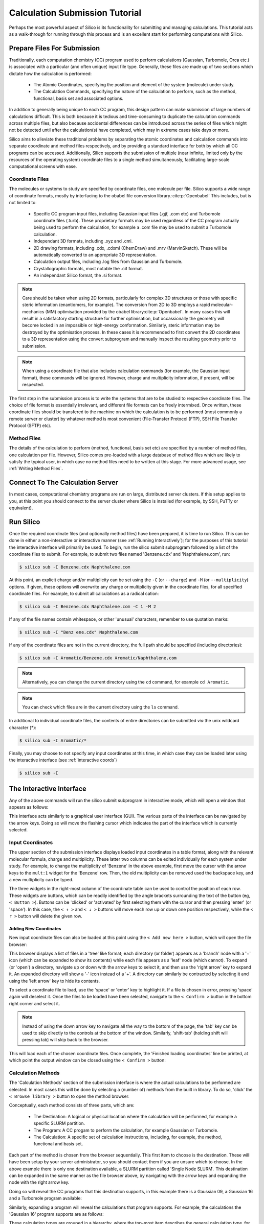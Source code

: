 .. _submit_tutorial :

Calculation Submission Tutorial
===============================

Perhaps the most powerful aspect of Silico is its functionality for submitting and managing calculations.
This tutorial acts as a walk-through for running through this process and is an excellent start for performing computations with Silico.


Prepare Files For Submission
-------------------------------

Traditionally, each computation chemistry (CC) program used to perform calculations (Gaussian, Turbomole, Orca etc.) is associated with a particular (and often unique) input file type.
Generally, these files are made up of two sections which dictate how the calculation is performed:

 * The Atomic Coordinates, specifying the position and element of the system (molecule) under study.
 * The Calculation Commands, specifying the nature of the calculation to perform, such as the method, functional, basis set and associated options.
 
In addition to generally being unique to each CC program, this design pattern can make submission of large numbers of calculations difficult.
This is both because it is tedious and time-consuming to duplicate the calculation commands across multiple files, but also because accidental differences can be introduced across the series of files which might not be detected until after the calculation(s) have completed, which may in extreme cases take days or more.

Silico aims to alleviate these traditional problems by separating the atomic coordinates and calculation commands into separate coordinate and method files respectively,
and by providing a standard interface for both by which all CC programs can be accessed. Additionally, Silico supports the submission of multiple (near infinite, limited only by the resources of the operating system) coordinate files to a single method simultaneously, facilitating large-scale computational screens with ease.


Coordinate Files
____________________


The molecules or systems to study are specified by coordinate files, one molecule per file. Silico supports a wide range of coordinate formats, mostly by interfacing to the obabel file conversion library.\ :cite:p:`Openbabel` This includes, but is not limited to:

 * Specific CC program input files, including Gaussian input files (.gjf, .com etc) and Turbomole coordinate files (.turb). These proprietary formats may be used regardless of the CC program actually being used to perform the calculation, for example a .com file may be used to submit a Turbomole calculation.
 * Independant 3D formats, including .xyz and .cml.
 * 2D drawing formats, including .cdx, .cdxml (ChemDraw) and .mrv (MarvinSketch). These will be automatically converted to an appropriate 3D representation.
 * Calculation output files, including .log files from Gaussian and Turbomole.
 * Crystallographic formats, most notable the .cif format.
 * An independant Silico format, the .si format.
 
.. note::
	Care should be taken when using 2D formats, particularly for complex 3D structures or those with specific steric information (enantiomers, for example).
	The conversion from 2D to 3D employs a rapid molecular-mechanics (MM) optimisation provided by the obabel library\ :cite:p:`Openbabel`. In many cases this will result in a satisfactory starting structure for further optimisation, but occassionally the geometry will become locked in an impossible or high-energy conformation. Similarly, steric information may be destroyed by the optimisation process. In these cases it is recommended to first convert the 2D coordinates to a 3D representation using the convert subprogram and manually inspect the resulting geometry prior to submission.
	
.. note::
	When using a coordinate file that also includes calculation commands (for example, the Gaussian input format), these commands will be ignored. However, charge and multiplicity information, if present, will be respected.
	
The first step in the submission process is to write the systems that are to be studied to respective coordinate files. The choice of file format is essentially irrelevant, and different file formats can be freely intermixed. Once written, these coordinate files should be transfered to the machine on which the calculation is to be performed (most commonly a remote server or cluster) by whatever method is most convenient (File-Transfer Protocol (FTP), SSH File Transfer Protocol (SFTP) etc).


Method Files
________________

The details of the calculation to perform (method, functional, basis set etc) are specified by a number of method files, one calculation per file.
However, Silico comes pre-loaded with a large database of method files which are likely to satisfy the typical user, in which case no method files need to be written at this stage. For more advanced usage, see :ref:`Writing Method Files`\ .


Connect To The Calculation Server
------------------------------------

In most cases, computational chemistry programs are run on large, distributed server clusters.
If this setup applies to you, at this point you should connect to the server cluster where Silico is installed (for example, by SSH, PuTTy or equivalent).


Run Silico
-------------

Once the required coordinate files (and optionally method files) have been prepared, it is time to run Silico.
This can be done in either a non-interactive or interactive manner (see :ref:`Running Interactively`\ ); for the purposes of this tutorial the interactive interface will primarily be used.
To begin, run the silico submit subprogram followed by a list of the coordinate files to submit. For example, to submit two files named 'Benzene.cdx' and 'Naphthalene.com', run:

.. code-block:: console

	$ silico sub -I Benzene.cdx Naphthalene.com
	
At this point, an explicit charge and/or multiplicity can be set using the ``-C`` (or ``--charge``) and ``-M`` (or ``--multiplicity``) options. If given, these options will overwrite any charge or multiplicity given in the coordinate files, for all specified coordinate files. For example, to submit all calculations as a radical cation:

.. code-block:: console

	$ silico sub -I Benzene.cdx Naphthalene.com -C 1 -M 2
	
If any of the file names contain whitespace, or other 'unusual' characters, remember to use quotation marks:

.. code-block:: console

	$ silico sub -I "Benz ene.cdx" Naphthalene.com

If any of the coordinate files are not in the current directory, the full path should be specified (including directories):

.. code-block:: console

	$ silico sub -I Aromatic/Benzene.cdx Aromatic/Naphthalene.com
	
.. note::
	Alternatively, you can change the current directory using the ``cd`` command, for example ``cd Aromatic``.
	
.. note::
	You can check which files are in the current directory using the ``ls`` command.

In additional to individual coordinate files, the contents of entire directories can be submitted `via` the unix wildcard character (*):

.. code-block:: console

	$ silico sub -I Aromatic/*

Finally, you may choose to not specify any input coordinates at this time, in which case they can be loaded later using the interactive interface (see :ref:`interactive coords`)

.. code-block:: console

	$ silico sub -I

	
The Interactive Interface
----------------------------

Any of the above commands will run the silico submit subprogram in interactive mode, which will open a window that appears as follows:

.. image:: /_static/submit_tutorial/submit_interface.png

This interface acts similarly to a graphical user interface (GUI).
The various parts of the interface can be navigated by the arrow keys.
Doing so will move the flashing cursor which indicates the part of the interface which is currently selected.


Input Coordinates
_________________

The upper section of the submission interface displays loaded input coordinates in a table format, along with the relevant molecular
formula, charge and multiplicity. These latter two columns can be edited individually for each system under study.
For example, to change the multiplicity of 'Benzene' in the above example, first move the cursor with the arrow keys to the ``mult:1`` widget for the 'Benzene' row.
Then, the old multiplicity can be removed used the backspace key, and a new multiplicity can be typed.

The three widgets in the right-most column of the coordinate table can be used to control the position of each row.
These widgets are buttons, which can be readily identified by the angle brackets surrounding the text of the button (eg, ``< Button >``).
Buttons can be 'clicked' or 'activated' by first selecting them with the cursor and then pressing 'enter' (or 'space').
In this case, the ``< ↑ >`` and ``< ↓ >`` buttons will move each row up or down one position respectively,
while the ``< r >`` button will delete the given row.


.. _interactive coords:

Adding New Coordinates
++++++++++++++++++++++

New input coordinate files can also be loaded at this point using the ``< Add new here >`` button, which will open the file browser:

.. image:: /_static/submit_tutorial/file_browser.png

This browser displays a list of files in a 'tree' like format;
each directory (or folder) appears as a 'branch' node with a '+' icon (which can be expanded to show its contents) while each file appears as a 'leaf' node (which cannot).
To expand (or 'open') a directory,  navigate up or down with the arrow keys to select it, and then use the 'right arrow' key to expand it.
An expanded directory will show a '-' icon instead of a '+'.
A directory can similarly be contracted by selecting it and using the 'left arrow' key to hide its contents.

To select a coordinate file to load, use the 'space' or 'enter' key to highlight it. If a file is chosen in error, pressing 'space' again will deselect it.
Once the files to be loaded have been selected, navigate to the ``< Confirm >`` button in the bottom right corner and select it.

..	note::
	Instead of using the down arrow key to navigate all the way to the bottom of the page, the 'tab' key can be used to skip directly to the controls at the bottom of the window.
	Similarly, 'shift-tab' (holding shift will pressing tab) will skip back to the browser.

.. image:: /_static/submit_tutorial/file_browser_selected.png

This will load each of the chosen coordinate files.
Once complete, the 'Finished loading coordinates' line be printed, at which point the output window can be closed using the ``< Confirm >`` button:

.. image:: /_static/submit_tutorial/file_browser_output.png


Calculation Methods
___________________

The 'Calculation Methods' section of the submission interface is where the actual calculations to be performed are selected.
In most cases this will be done by selecting a (number of) methods from the built in library.
To do so, 'click' the ``< Browse library >`` button to open the method browser:

.. image:: /_static/submit_tutorial/method_browser.png

Conceptually, each method consists of three parts, which are:

 * The Destination: A logical or physical location where the calculation will be performed, for example a specific SLURM partition.
 * The Program: A CC progam to perform the calculation, for example Gaussian or Turbomole.
 * The Calculation: A specific set of calculation instructions, including, for example, the method, functional and basis set.

Each part of the method is chosen from the browser sequentially. This first item to choose is the destination. These will have been setup by your server administrator, so you should contact them if you are unsure which to choose.
In the above example there is only one destination available, a SLURM partition called 'Single Node SLURM'.
This destination can be expanded in the same manner as the file browser above, by navigating with the arrow keys and expanding the node with the right arrow key.

Doing so will reveal the CC programs that this destination supports, in this example there is a Gaussian 09, a Gaussian 16 and a Turbomole program available:

.. image:: /_static/submit_tutorial/method_browser_program.png

Similarly, expanding a program will reveal the calculations that program supports. For example, the calculations the 'Gaussian 16' program supports are as follows:

.. image:: /_static/submit_tutorial/method_browser_calculation.png

These calculation types are grouped in a hierarchy, where the top-most item describes the general calculation type, for example an 'Optimisation' or calculation of 'Excited States'.
Within each heading the specifics of the calculation can be chosen, for example the below selection is for an optimisation using the popular B3LYP functional and 6-31G(d,p) basis set, in the gas phase:

.. image:: /_static/submit_tutorial/method_browser_selection.png

To choose a given method, select the final item (typically the basis set), highlight it with the 'enter' or 'space' keys and then 'click' the ``< Confirm >`` button.
It will then be added to the method table:

.. image:: /_static/submit_tutorial/method_chosen.png


Method Codes
++++++++++++

You will notice that each of the three items of the method is given a unique code (an integer which is greater than zero). These codes are shown both in the method browser and the method table:

.. image:: /_static/submit_tutorial/method_code_table.png

.. image:: /_static/submit_tutorial/method_code_browser.png

For example, the method chosen above has the method code of `1/2/1489`.
These method codes are unique and stable (they do not change randomly), meaning they can be used as a quick way to refer to a method.
Among other things, this allows a method to be selected by using its code alone by clicking the ``< Add from code >`` button of the method table and entering the relevant code directly:

.. image:: /_static/submit_tutorial/add_by_code.png


Method Queuing
++++++++++++++

Silico allows multiple methods to be queued up to be performed one after another.
This `in-series` calculation queuing works by taking the output geometry of the previous calculation and automatically submitting it to the next calculation.
This is particularly useful for calculations that depend on a certain type of optimised geometry.
For example, the calculation of excited states typically requires a prior optimisation of the geometry which has to be performed as a separate step.
To queue up such a series of calculations, simply add a second method (or as many as are required) after the first. The methods will be processed in the same order as they appear in the table:

.. image:: /_static/submit_tutorial/method_queue.png

.. note::
	Methods can even be queued using different CC programs;
	the output geometry from the previous calculation will automatically be converted to an appropriate input type for the next CC progrm.
	
Submit
------

Once the desired input coordinates and calculation methods have been chosen, the selection can be submitted by selecting the ``< Confirm >`` button.
Information will be shown as each coordinate file is prepared and then submitted.
Once all files have been processed, the 'Successfully submitted x file(s)' line will appear:

.. image:: /_static/submit_tutorial/submission.png

Congratulations, the input coordinates have now been submitted and Silico can be exited (by using the 'esc' key), or further calculations can be queued.
